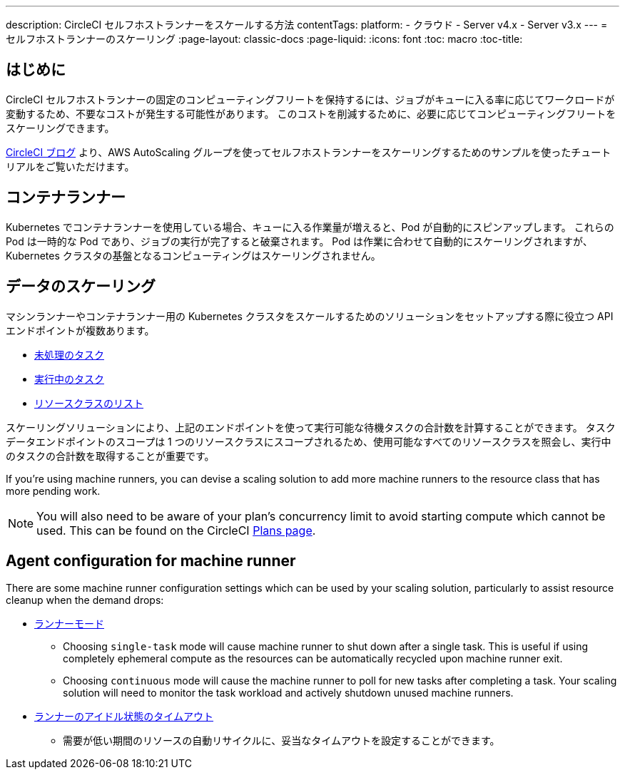 ---

description: CircleCI セルフホストランナーをスケールする方法
contentTags:
  platform:
  - クラウド
  - Server v4.x
  - Server v3.x
---
= セルフホストランナーのスケーリング
:page-layout: classic-docs
:page-liquid:
:icons: font
:toc: macro
:toc-title:

toc::[]

[#introduction]
== はじめに

CircleCI セルフホストランナーの固定のコンピューティングフリートを保持するには、ジョブがキューに入る率に応じてワークロードが変動するため、不要なコストが発生する可能性があります。 このコストを削減するために、必要に応じてコンピューティングフリートをスケーリングできます。

link:https://circleci.com/blog/autoscale-self-hosted-runners-aws/[CircleCI ブログ] より、AWS AutoScaling グループを使ってセルフホストランナーをスケーリングするためのサンプルを使ったチュートリアルをご覧いただけます。

[#container-runner]
== コンテナランナー

Kubernetes でコンテナランナーを使用している場合、キューに入る作業量が増えると、Pod が自動的にスピンアップします。  これらの Pod は一時的な Pod であり、ジョブの実行が完了すると破棄されます。  Pod は作業に合わせて自動的にスケーリングされますが、Kubernetes クラスタの基盤となるコンピューティングはスケーリングされません。

[#scaling-data]
== データのスケーリング

マシンランナーやコンテナランナー用の Kubernetes クラスタをスケールするためのソリューションをセットアップする際に役立つ API エンドポイントが複数あります。

* <<runner-api#get-apiv2runnertasks, 未処理のタスク>>
* <<runner-api#get-apiv2runnertasksrunning, 実行中のタスク>>
* <<runner-api#get-apiv2runner,リソースクラスのリスト>>

スケーリングソリューションにより、上記のエンドポイントを使って実行可能な待機タスクの合計数を計算することができます。 タスクデータエンドポイントのスコープは 1 つのリソースクラスにスコープされるため、使用可能なすべてのリソースクラスを照会し、実行中のタスクの合計数を取得することが重要です。

If you're using machine runners, you can devise a scaling solution to add more machine runners to the resource class that has more pending work.

NOTE: You will also need to be aware of your plan's concurrency limit to avoid starting compute which cannot be used. This can be found on the CircleCI link:https://circleci.com/pricing/[Plans page].

[#agent-configuration]
== Agent configuration for machine runner

There are some machine runner configuration settings which can be used by your scaling solution, particularly to assist resource cleanup when the demand drops:

* <<runner-config-reference#runner-mode,ランナーモード>>
** Choosing `single-task` mode will cause machine runner to shut down after a single task. This is useful if using completely ephemeral compute as the resources can be automatically recycled upon machine runner exit.
** Choosing `continuous` mode will cause the machine runner to poll for new tasks after completing a task. Your scaling solution will need to monitor the task workload and actively shutdown unused machine runners.
* <<runner-config-reference#runner-idle_timeout,ランナーのアイドル状態のタイムアウト>>
** 需要が低い期間のリソースの自動リサイクルに、妥当なタイムアウトを設定することができます。